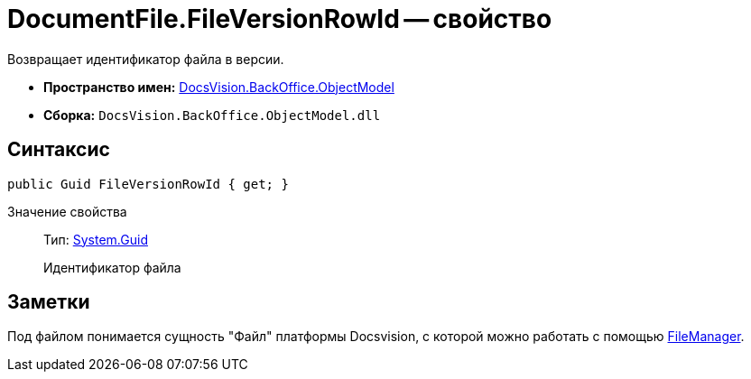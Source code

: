 = DocumentFile.FileVersionRowId -- свойство

Возвращает идентификатор файла в версии.

* *Пространство имен:* xref:api/DocsVision/Platform/ObjectModel/ObjectModel_NS.adoc[DocsVision.BackOffice.ObjectModel]
* *Сборка:* `DocsVision.BackOffice.ObjectModel.dll`

== Синтаксис

[source,csharp]
----
public Guid FileVersionRowId { get; }
----

Значение свойства::
Тип: http://msdn.microsoft.com/ru-ru/library/system.guid.aspx[System.Guid]
+
Идентификатор файла

== Заметки

Под файлом понимается сущность "Файл" платформы Docsvision, с которой можно работать с помощью xref:api/DocsVision/Platform/ObjectManager/UserSession.FileManager_PR.adoc[FileManager].
